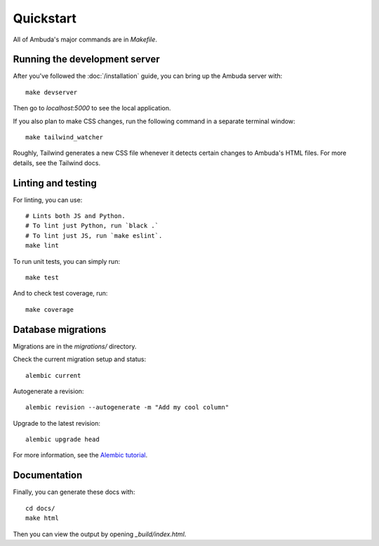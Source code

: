 Quickstart
==========

All of Ambuda's major commands are in `Makefile`.


Running the development server
------------------------------

After you've followed the :doc:`/installation` guide, you can bring up the
Ambuda server with::

    make devserver

Then go to `localhost:5000` to see the local application.

If you also plan to make CSS changes, run the following command in a
separate terminal window::

    make tailwind_watcher

Roughly, Tailwind generates a new CSS file whenever it detects certain changes
to Ambuda's HTML files. For more details, see the Tailwind docs.


Linting and testing
-------------------

For linting, you can use::

    # Lints both JS and Python.
    # To lint just Python, run `black .`
    # To lint just JS, run `make eslint`.
    make lint

To run unit tests, you can simply run::

    make test

And to check test coverage, run::

    make coverage


Database migrations
-------------------

Migrations are in the `migrations/` directory.

Check the current migration setup and status::

    alembic current

Autogenerate a revision::

    alembic revision --autogenerate -m "Add my cool column"

Upgrade to the latest revision::

    alembic upgrade head

For more information, see the `Alembic tutorial`_.

.. _Alembic tutorial: https://alembic.sqlalchemy.org/en/latest/tutorial.html


Documentation
-------------

Finally, you can generate these docs with::

    cd docs/
    make html

Then you can view the output by opening `_build/index.html`.
